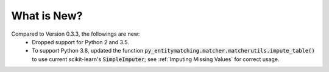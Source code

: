 What is New?
============

Compared to Version 0.3.3, the followings are new:
  * Dropped support for Python 2 and 3.5.
  * To support Python 3.8, updated the function
    :code:`py_entitymatching.matcher.matcherutils.impute_table()` to use current
    scikit-learn's :code:`SimpleImputer`; see :ref:`Imputing Missing Values` for correct
    usage.
